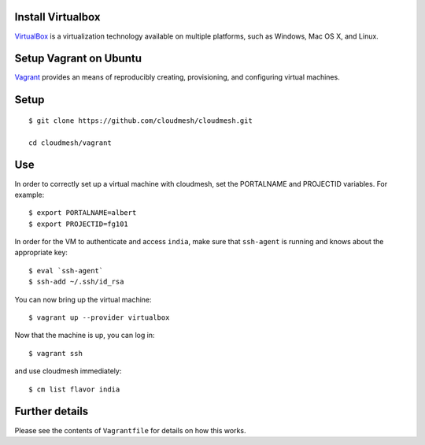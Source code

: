 Install Virtualbox
===================

`VirtualBox`_ is a virtualization technology available on multiple platforms, such as Windows, Mac OS X, and Linux.

.. _VirtualBox: https://www.virtualbox.org/

Setup Vagrant on Ubuntu
==========================

`Vagrant`_ provides an means of reproducibly creating, provisioning,
and configuring virtual machines.

.. _Vagrant: https://www.vagrantup.com/


Setup
======================================================================

:: 
  
  $ git clone https://github.com/cloudmesh/cloudmesh.git

  cd cloudmesh/vagrant

Use
======================================================================

In order to correctly set up a virtual machine with cloudmesh, set the
PORTALNAME and PROJECTID variables. For example::

  $ export PORTALNAME=albert
  $ export PROJECTID=fg101

In order for the VM to authenticate and access ``india``, make sure
that ``ssh-agent`` is running and knows about the appropriate key::

  $ eval `ssh-agent`
  $ ssh-add ~/.ssh/id_rsa

You can now bring up the virtual machine::

   $ vagrant up --provider virtualbox

Now that the machine is up, you can log in::

   $ vagrant ssh

and use cloudmesh immediately::

  $ cm list flavor india


Further details
======================================================================

Please see the contents of ``Vagrantfile`` for details on how this
works.
